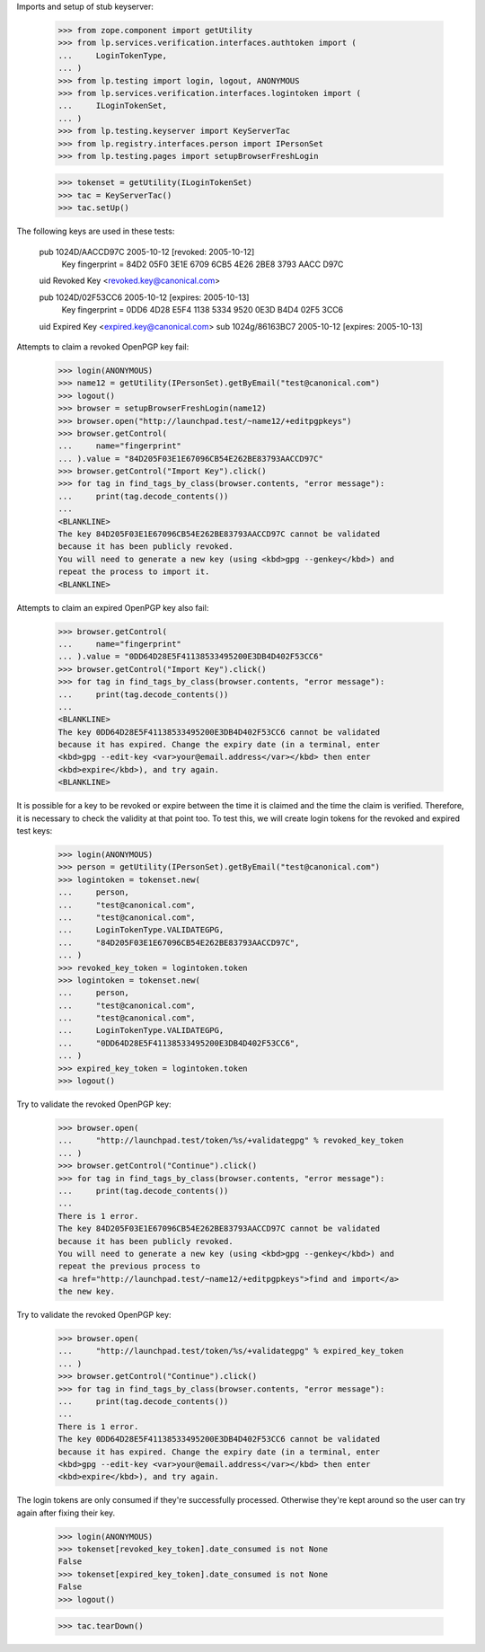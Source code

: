 Imports and setup of stub keyserver:

    >>> from zope.component import getUtility
    >>> from lp.services.verification.interfaces.authtoken import (
    ...     LoginTokenType,
    ... )
    >>> from lp.testing import login, logout, ANONYMOUS
    >>> from lp.services.verification.interfaces.logintoken import (
    ...     ILoginTokenSet,
    ... )
    >>> from lp.testing.keyserver import KeyServerTac
    >>> from lp.registry.interfaces.person import IPersonSet
    >>> from lp.testing.pages import setupBrowserFreshLogin

    >>> tokenset = getUtility(ILoginTokenSet)
    >>> tac = KeyServerTac()
    >>> tac.setUp()

The following keys are used in these tests:

  pub   1024D/AACCD97C 2005-10-12 [revoked: 2005-10-12]
        Key fingerprint = 84D2 05F0 3E1E 6709 6CB5  4E26 2BE8 3793 AACC D97C
  uid                  Revoked Key <revoked.key@canonical.com>

  pub   1024D/02F53CC6 2005-10-12 [expires: 2005-10-13]
        Key fingerprint = 0DD6 4D28 E5F4 1138 5334  9520 0E3D B4D4 02F5 3CC6
  uid                  Expired Key <expired.key@canonical.com>
  sub   1024g/86163BC7 2005-10-12 [expires: 2005-10-13]


Attempts to claim a revoked OpenPGP key fail:

    >>> login(ANONYMOUS)
    >>> name12 = getUtility(IPersonSet).getByEmail("test@canonical.com")
    >>> logout()
    >>> browser = setupBrowserFreshLogin(name12)
    >>> browser.open("http://launchpad.test/~name12/+editpgpkeys")
    >>> browser.getControl(
    ...     name="fingerprint"
    ... ).value = "84D205F03E1E67096CB54E262BE83793AACCD97C"
    >>> browser.getControl("Import Key").click()
    >>> for tag in find_tags_by_class(browser.contents, "error message"):
    ...     print(tag.decode_contents())
    ...
    <BLANKLINE>
    The key 84D205F03E1E67096CB54E262BE83793AACCD97C cannot be validated
    because it has been publicly revoked.
    You will need to generate a new key (using <kbd>gpg --genkey</kbd>) and
    repeat the process to import it.
    <BLANKLINE>


Attempts to claim an expired OpenPGP key also fail:

    >>> browser.getControl(
    ...     name="fingerprint"
    ... ).value = "0DD64D28E5F41138533495200E3DB4D402F53CC6"
    >>> browser.getControl("Import Key").click()
    >>> for tag in find_tags_by_class(browser.contents, "error message"):
    ...     print(tag.decode_contents())
    ...
    <BLANKLINE>
    The key 0DD64D28E5F41138533495200E3DB4D402F53CC6 cannot be validated
    because it has expired. Change the expiry date (in a terminal, enter
    <kbd>gpg --edit-key <var>your@email.address</var></kbd> then enter
    <kbd>expire</kbd>), and try again.
    <BLANKLINE>


It is possible for a key to be revoked or expire between the time it
is claimed and the time the claim is verified.  Therefore, it is
necessary to check the validity at that point too.  To test this, we
will create login tokens for the revoked and expired test keys:

    >>> login(ANONYMOUS)
    >>> person = getUtility(IPersonSet).getByEmail("test@canonical.com")
    >>> logintoken = tokenset.new(
    ...     person,
    ...     "test@canonical.com",
    ...     "test@canonical.com",
    ...     LoginTokenType.VALIDATEGPG,
    ...     "84D205F03E1E67096CB54E262BE83793AACCD97C",
    ... )
    >>> revoked_key_token = logintoken.token
    >>> logintoken = tokenset.new(
    ...     person,
    ...     "test@canonical.com",
    ...     "test@canonical.com",
    ...     LoginTokenType.VALIDATEGPG,
    ...     "0DD64D28E5F41138533495200E3DB4D402F53CC6",
    ... )
    >>> expired_key_token = logintoken.token
    >>> logout()


Try to validate the revoked OpenPGP key:

    >>> browser.open(
    ...     "http://launchpad.test/token/%s/+validategpg" % revoked_key_token
    ... )
    >>> browser.getControl("Continue").click()
    >>> for tag in find_tags_by_class(browser.contents, "error message"):
    ...     print(tag.decode_contents())
    ...
    There is 1 error.
    The key 84D205F03E1E67096CB54E262BE83793AACCD97C cannot be validated
    because it has been publicly revoked.
    You will need to generate a new key (using <kbd>gpg --genkey</kbd>) and
    repeat the previous process to
    <a href="http://launchpad.test/~name12/+editpgpkeys">find and import</a>
    the new key.


Try to validate the revoked OpenPGP key:

    >>> browser.open(
    ...     "http://launchpad.test/token/%s/+validategpg" % expired_key_token
    ... )
    >>> browser.getControl("Continue").click()
    >>> for tag in find_tags_by_class(browser.contents, "error message"):
    ...     print(tag.decode_contents())
    ...
    There is 1 error.
    The key 0DD64D28E5F41138533495200E3DB4D402F53CC6 cannot be validated
    because it has expired. Change the expiry date (in a terminal, enter
    <kbd>gpg --edit-key <var>your@email.address</var></kbd> then enter
    <kbd>expire</kbd>), and try again.

The login tokens are only consumed if they're successfully processed.
Otherwise they're kept around so the user can try again after fixing their
key.

    >>> login(ANONYMOUS)
    >>> tokenset[revoked_key_token].date_consumed is not None
    False
    >>> tokenset[expired_key_token].date_consumed is not None
    False
    >>> logout()


    >>> tac.tearDown()


